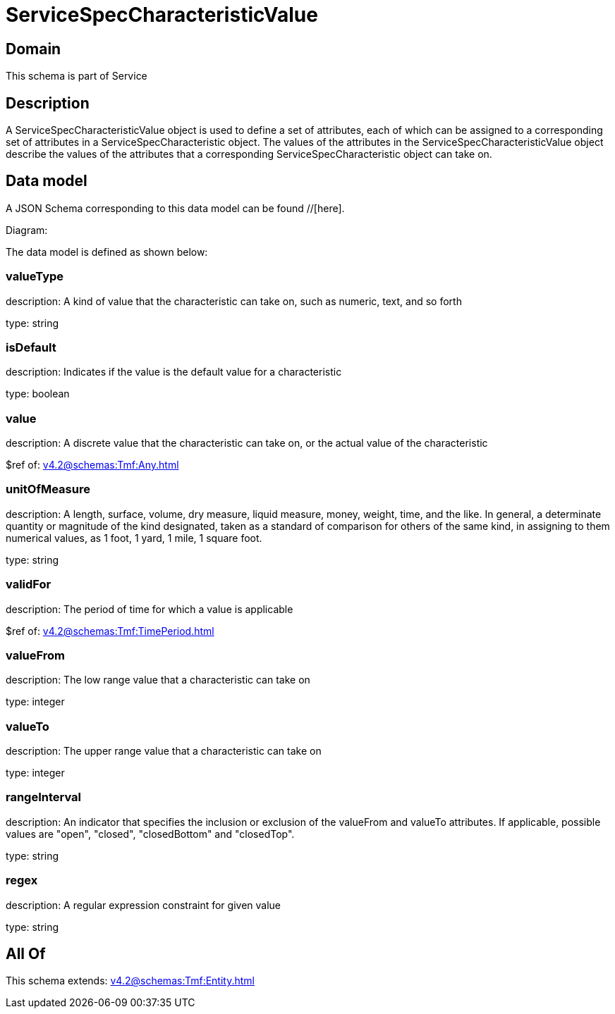 = ServiceSpecCharacteristicValue

[#domain]
== Domain

This schema is part of Service

[#description]
== Description
A ServiceSpecCharacteristicValue object is used to define a set of attributes, each of which can be assigned to a corresponding set of attributes in a ServiceSpecCharacteristic object. The values of the attributes in the ServiceSpecCharacteristicValue object describe the values of the attributes that a corresponding ServiceSpecCharacteristic object can take on.


[#data_model]
== Data model

A JSON Schema corresponding to this data model can be found //[here].

Diagram:


The data model is defined as shown below:


=== valueType
description: A kind of value that the characteristic can take on, such as numeric, text, and so forth

type: string


=== isDefault
description: Indicates if the value is the default value for a characteristic

type: boolean


=== value
description: A discrete value that the characteristic can take on, or the actual value of the characteristic

$ref of: xref:v4.2@schemas:Tmf:Any.adoc[]


=== unitOfMeasure
description: A length, surface, volume, dry measure, liquid measure, money, weight, time, and the like. In general, a determinate quantity or magnitude of the kind designated, taken as a standard of comparison for others of the same kind, in assigning to them numerical values, as 1 foot, 1 yard, 1 mile, 1 square foot.

type: string


=== validFor
description: The period of time for which a value is applicable

$ref of: xref:v4.2@schemas:Tmf:TimePeriod.adoc[]


=== valueFrom
description: The low range value that a characteristic can take on

type: integer


=== valueTo
description: The upper range value that a characteristic can take on

type: integer


=== rangeInterval
description: An indicator that specifies the inclusion or exclusion of the valueFrom and valueTo attributes. If applicable, possible values are &quot;open&quot;, &quot;closed&quot;, &quot;closedBottom&quot; and &quot;closedTop&quot;.

type: string


=== regex
description: A regular expression constraint for given value

type: string


[#all_of]
== All Of

This schema extends: xref:v4.2@schemas:Tmf:Entity.adoc[]
